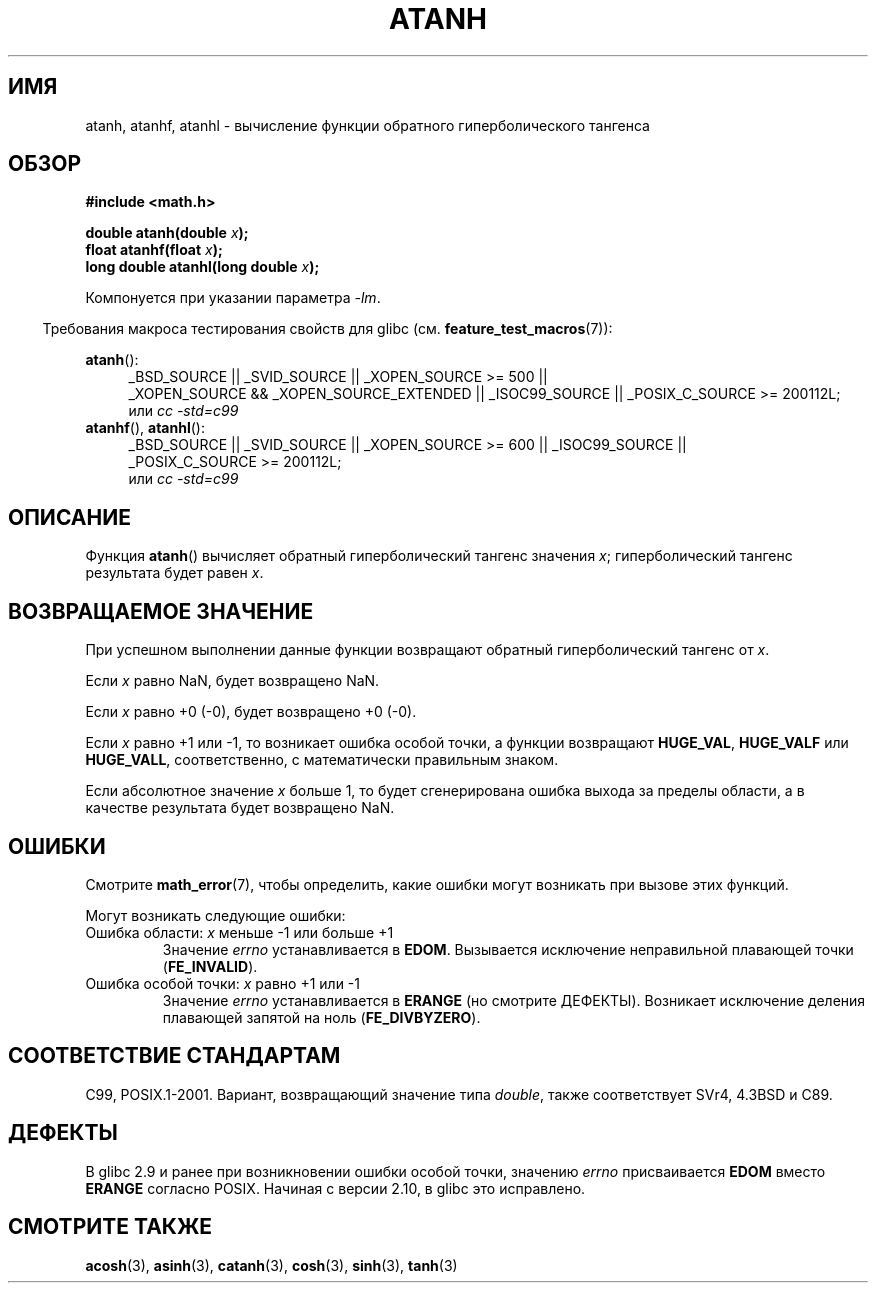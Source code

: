 .\" Copyright 1993 David Metcalfe (david@prism.demon.co.uk)
.\" and Copyright 2008, Linux Foundation, written by Michael Kerrisk
.\"     <mtk.manpages@gmail.com>
.\"
.\" Permission is granted to make and distribute verbatim copies of this
.\" manual provided the copyright notice and this permission notice are
.\" preserved on all copies.
.\"
.\" Permission is granted to copy and distribute modified versions of this
.\" manual under the conditions for verbatim copying, provided that the
.\" entire resulting derived work is distributed under the terms of a
.\" permission notice identical to this one.
.\"
.\" Since the Linux kernel and libraries are constantly changing, this
.\" manual page may be incorrect or out-of-date.  The author(s) assume no
.\" responsibility for errors or omissions, or for damages resulting from
.\" the use of the information contained herein.  The author(s) may not
.\" have taken the same level of care in the production of this manual,
.\" which is licensed free of charge, as they might when working
.\" professionally.
.\"
.\" Formatted or processed versions of this manual, if unaccompanied by
.\" the source, must acknowledge the copyright and authors of this work.
.\"
.\" References consulted:
.\"     Linux libc source code
.\"     Lewine's _POSIX Programmer's Guide_ (O'Reilly & Associates, 1991)
.\"     386BSD man pages
.\" Modified 1993-07-24 by Rik Faith (faith@cs.unc.edu)
.\" Modified 2002-07-27 by Walter Harms
.\" 	(walter.harms@informatik.uni-oldenburg.de)
.\"
.\"*******************************************************************
.\"
.\" This file was generated with po4a. Translate the source file.
.\"
.\"*******************************************************************
.TH ATANH 3 2010\-09\-11 "" "Руководство программиста Linux"
.SH ИМЯ
atanh, atanhf, atanhl \- вычисление функции обратного гиперболического
тангенса
.SH ОБЗОР
.nf
\fB#include <math.h>\fP
.sp
\fBdouble atanh(double \fP\fIx\fP\fB);\fP
.br
\fBfloat atanhf(float \fP\fIx\fP\fB);\fP
.br
\fBlong double atanhl(long double \fP\fIx\fP\fB);\fP
.sp
.fi
Компонуется при указании параметра \fI\-lm\fP.
.sp
.in -4n
Требования макроса тестирования свойств для glibc
(см. \fBfeature_test_macros\fP(7)):
.in
.sp
.ad l
\fBatanh\fP():
.RS 4
_BSD_SOURCE || _SVID_SOURCE || _XOPEN_SOURCE\ >=\ 500 || _XOPEN_SOURCE\ &&\ _XOPEN_SOURCE_EXTENDED || _ISOC99_SOURCE || _POSIX_C_SOURCE\ >=\ 200112L;
.br
или \fIcc\ \-std=c99\fP
.RE
.br
\fBatanhf\fP(), \fBatanhl\fP():
.RS 4
_BSD_SOURCE || _SVID_SOURCE || _XOPEN_SOURCE\ >=\ 600 || _ISOC99_SOURCE
|| _POSIX_C_SOURCE\ >=\ 200112L;
.br
или \fIcc\ \-std=c99\fP
.RE
.ad b
.SH ОПИСАНИЕ
Функция \fBatanh\fP() вычисляет обратный гиперболический тангенс значения \fIx\fP;
гиперболический тангенс результата будет равен \fIx\fP.
.SH "ВОЗВРАЩАЕМОЕ ЗНАЧЕНИЕ"
При успешном выполнении данные функции возвращают обратный гиперболический
тангенс от \fIx\fP.

Если \fIx\fP равно NaN, будет возвращено NaN.

Если \fIx\fP равно +0 (\-0), будет возвращено +0 (\-0).

Если \fIx\fP равно +1 или \-1, то возникает ошибка особой точки, а функции
возвращают \fBHUGE_VAL\fP, \fBHUGE_VALF\fP или \fBHUGE_VALL\fP, соответственно, с
математически правильным знаком.

.\"
.\" POSIX.1-2001 documents an optional range error for subnormal x;
.\" glibc 2.8 does not do this.
Если абсолютное значение \fIx\fP больше 1, то будет сгенерирована ошибка выхода
за пределы области, а в качестве результата будет возвращено NaN.
.SH ОШИБКИ
Смотрите \fBmath_error\fP(7), чтобы определить, какие ошибки могут возникать
при вызове этих функций.
.PP
Могут возникать следующие ошибки:
.TP 
Ошибка области: \fIx\fP меньше \-1 или больше +1
Значение \fIerrno\fP устанавливается в \fBEDOM\fP. Вызывается исключение
неправильной плавающей точки (\fBFE_INVALID\fP).
.TP 
Ошибка особой точки: \fIx\fP равно +1 или \-1
Значение \fIerrno\fP устанавливается в \fBERANGE\fP (но смотрите
ДЕФЕКТЫ). Возникает исключение деления плавающей запятой на ноль
(\fBFE_DIVBYZERO\fP).
.SH "СООТВЕТСТВИЕ СТАНДАРТАМ"
C99, POSIX.1\-2001. Вариант, возвращающий значение типа \fIdouble\fP, также
соответствует SVr4, 4.3BSD и C89.
.SH ДЕФЕКТЫ
.\" Bug: http://sources.redhat.com/bugzilla/show_bug.cgi?id=6759
.\" This can be seen in sysdeps/ieee754/k_standard.c
В glibc 2.9 и ранее при возникновении ошибки особой точки, значению \fIerrno\fP
присваивается \fBEDOM\fP вместо \fBERANGE\fP согласно POSIX. Начиная с версии
2.10, в glibc это исправлено.
.SH "СМОТРИТЕ ТАКЖЕ"
\fBacosh\fP(3), \fBasinh\fP(3), \fBcatanh\fP(3), \fBcosh\fP(3), \fBsinh\fP(3), \fBtanh\fP(3)
